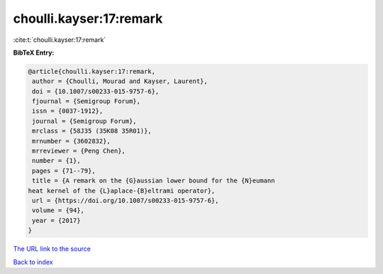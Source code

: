 choulli.kayser:17:remark
========================

:cite:t:`choulli.kayser:17:remark`

**BibTeX Entry:**

.. code-block:: bibtex

   @article{choulli.kayser:17:remark,
    author = {Choulli, Mourad and Kayser, Laurent},
    doi = {10.1007/s00233-015-9757-6},
    fjournal = {Semigroup Forum},
    issn = {0037-1912},
    journal = {Semigroup Forum},
    mrclass = {58J35 (35K08 35R01)},
    mrnumber = {3602832},
    mrreviewer = {Peng Chen},
    number = {1},
    pages = {71--79},
    title = {A remark on the {G}aussian lower bound for the {N}eumann
   heat kernel of the {L}aplace-{B}eltrami operator},
    url = {https://doi.org/10.1007/s00233-015-9757-6},
    volume = {94},
    year = {2017}
   }

`The URL link to the source <ttps://doi.org/10.1007/s00233-015-9757-6}>`__


`Back to index <../By-Cite-Keys.html>`__
